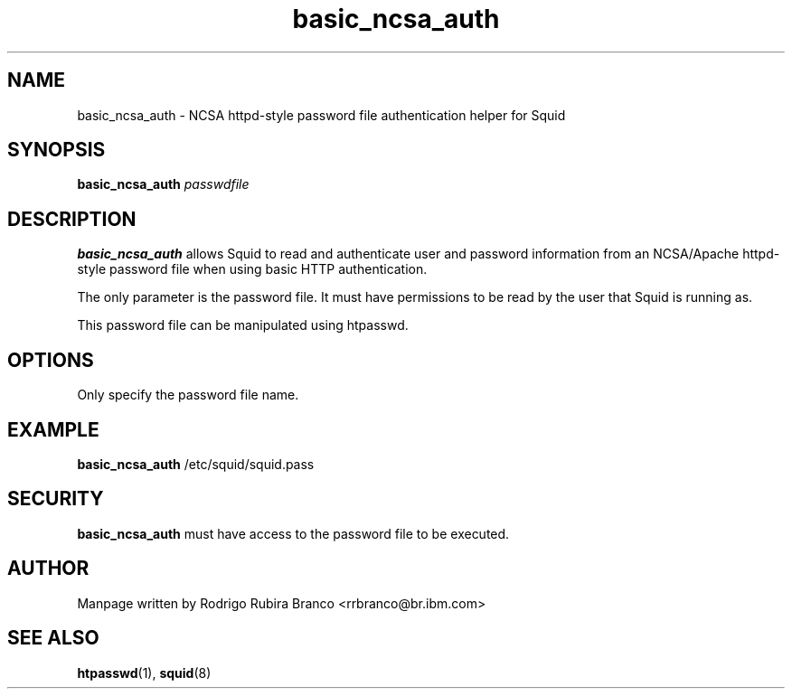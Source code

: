.\" This file is distributed in the hope that it will be useful,
.\" but WITHOUT ANY WARRANTY; without even the implied warranty of
.\" MERCHANTABILITY or FITNESS FOR A PARTICULAR PURPOSE. See
.\" the GNU General Public License for more details.
.\"
.\" You should have received a copy of the GNU General Public License
.\" along with this file; if not, write to the Free Software
.\" Foundation, Inc., 59 Temple Place, Suite 330, Boston,
.\" MA 02111-1307 USA
.\"
.\" HISTORY:
.\" 2006-05-16, created by Rodrigo Rubira Branco <rrbranco@br.ibm.com>
.TH basic_ncsa_auth 8 "May 16, 2006" "Squid NCSA Auth helper"
.SH NAME
basic_ncsa_auth \- NCSA httpd-style password file authentication helper for Squid
\fB
.SH SYNOPSIS
.nf
.fam C
\fBbasic_ncsa_auth\fP \fIpasswdfile\fP 
.fam T
.fi
.SH DESCRIPTION
\fBbasic_ncsa_auth\fP allows Squid to read and authenticate user and password information from an NCSA/Apache httpd-style password file when using basic HTTP authentication.
.PP
The only parameter is the password file.  It must have permissions to be read by the user that Squid is running as.
.PP
This password file can be manipulated using htpasswd.
.SH OPTIONS
Only specify the password file name.
.SH EXAMPLE
\fBbasic_ncsa_auth\fP /etc/squid/squid.pass
.SH SECURITY
\fBbasic_ncsa_auth\fP must have access to the password file to be executed.
.SH AUTHOR
Manpage written by Rodrigo Rubira Branco <rrbranco@br.ibm.com>
.SH SEE ALSO
\fBhtpasswd\fP(1), \fBsquid\fP(8)
